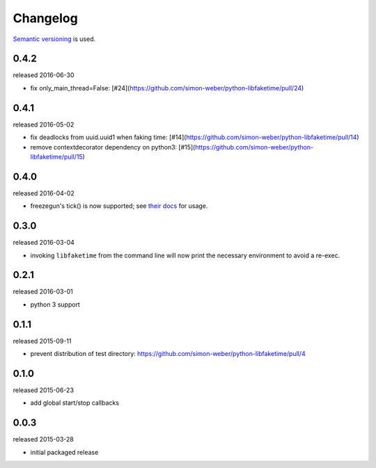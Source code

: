 .. :changelog:

Changelog
---------

`Semantic versioning <http://semver.org/>`__ is used.

0.4.2
+++++
released 2016-06-30

- fix only_main_thread=False: [#24](https://github.com/simon-weber/python-libfaketime/pull/24)

0.4.1
+++++
released 2016-05-02

- fix deadlocks from uuid.uuid1 when faking time: [#14](https://github.com/simon-weber/python-libfaketime/pull/14)
- remove contextdecorator dependency on python3: [#15](https://github.com/simon-weber/python-libfaketime/pull/15)

0.4.0
+++++
released 2016-04-02

- freezegun's tick() is now supported; see `their docs <https://github.com/spulec/freezegun/blob/f1f5148720dd715cfd6dc03bf1861dbedfaad493/README.rst#manual-ticks>`__ for usage.

0.3.0
+++++
released 2016-03-04

- invoking ``libfaketime`` from the command line will now print the necessary environment to avoid a re-exec.

0.2.1
+++++
released 2016-03-01

- python 3 support

0.1.1
+++++
released 2015-09-11

- prevent distribution of test directory: https://github.com/simon-weber/python-libfaketime/pull/4

0.1.0
+++++
released 2015-06-23

- add global start/stop callbacks

0.0.3
+++++
released 2015-03-28

- initial packaged release
